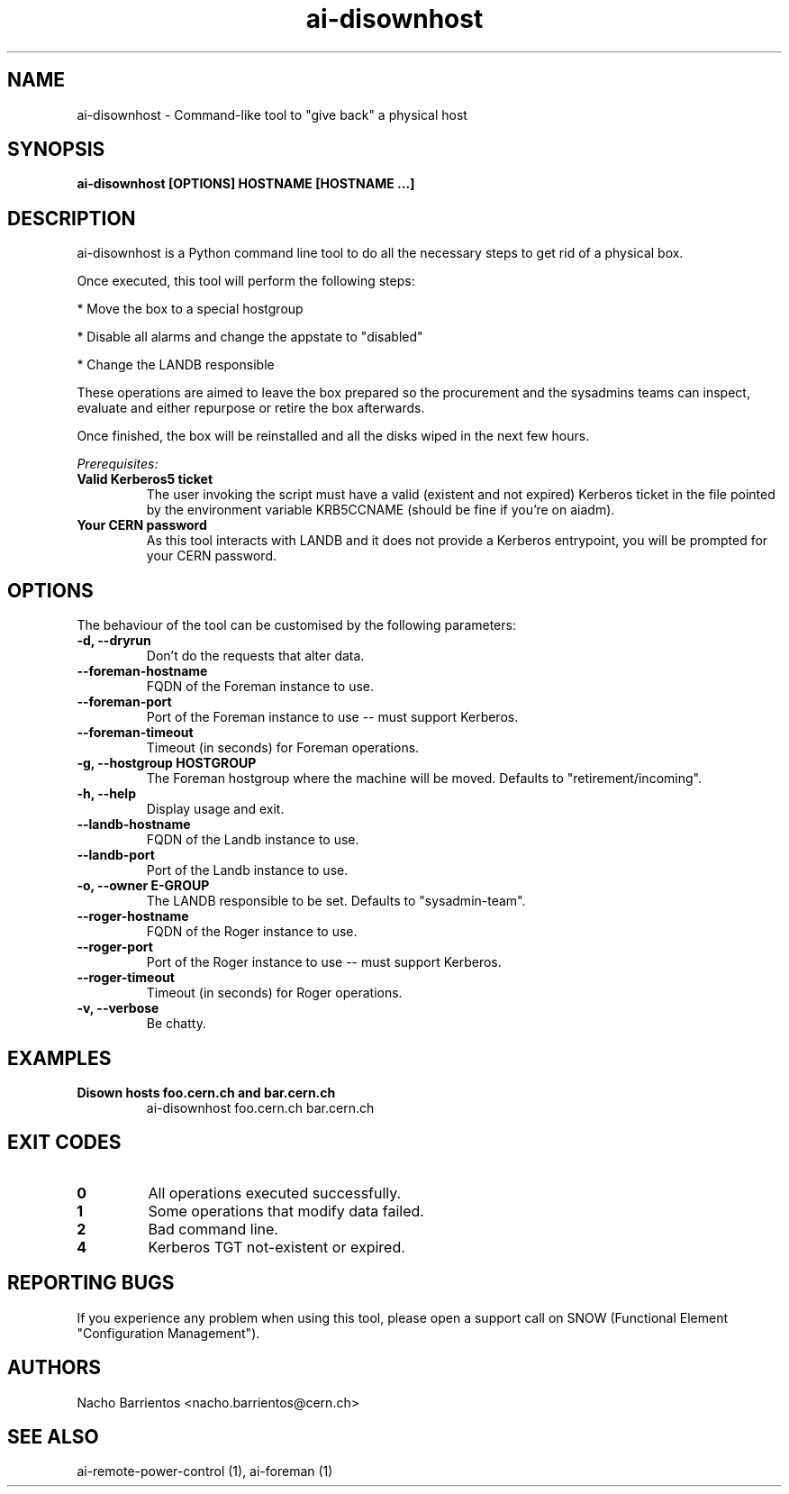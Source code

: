 .TH ai-disownhost "1" "April 2015" "ai-disownhost" "User Commands"
.SH NAME
ai-disownhost \- Command-like tool to "give back" a physical host

.SH SYNOPSIS
.B "ai-disownhost" [OPTIONS] HOSTNAME [HOSTNAME ...]

.SH DESCRIPTION
ai-disownhost is a Python command line tool to do all the necessary
steps to get rid of a physical box.

.LP
Once executed, this tool will perform the following steps:

.LP
* Move the box to a special hostgroup
.LP
* Disable all alarms and change the appstate to "disabled"
.LP
* Change the LANDB responsible

These operations are aimed to leave the box prepared so the procurement
and the sysadmins teams can inspect, evaluate and either repurpose or
retire the box afterwards.

Once finished, the box will be reinstalled and all the disks wiped in the
next few hours.

.LP
.I Prerequisites:
.TP
.B Valid Kerberos5 ticket
The user invoking the script must have a valid (existent and not expired)
Kerberos ticket in the file pointed by the environment variable KRB5CCNAME
(should be fine if you're on aiadm).

.TP
.B Your CERN password
As this tool interacts with LANDB and it does not provide a Kerberos
entrypoint, you will be prompted for your CERN password.

.SH OPTIONS
The behaviour of the tool can be customised by the following
parameters:

.TP
.B -d, --dryrun
Don't do the requests that alter data.

.TP
.B --foreman-hostname
FQDN of the Foreman instance to use.

.TP
.B --foreman-port
Port of the Foreman instance to use -- must support Kerberos.

.TP
.B --foreman-timeout
Timeout (in seconds) for Foreman operations.

.TP
.B -g, --hostgroup HOSTGROUP
The Foreman hostgroup where the machine will be moved.
Defaults to "retirement/incoming".

.TP
.B -h, --help
Display usage and exit.

.TP
.B --landb-hostname
FQDN of the Landb instance to use.

.TP
.B --landb-port
Port of the Landb instance to use.

.TP
.B -o, --owner E-GROUP
The LANDB responsible to be set. Defaults to "sysadmin-team".

.TP
.B --roger-hostname
FQDN of the Roger instance to use.

.TP
.B --roger-port
Port of the Roger instance to use -- must support Kerberos.

.TP
.B --roger-timeout
Timeout (in seconds) for Roger operations.

.TP
.B -v, --verbose
Be chatty.

.SH EXAMPLES

.TP
.B Disown hosts foo.cern.ch and bar.cern.ch
ai-disownhost foo.cern.ch bar.cern.ch

.SH EXIT CODES
.TP
.B 0
All operations executed successfully.
.TP
.B 1
Some operations that modify data failed.
.TP
.B 2
Bad command line.
.TP
.B 4
Kerberos TGT not-existent or expired.

.SH REPORTING BUGS
If you experience any problem when using this tool, please open a support
call on SNOW (Functional Element "Configuration Management").

.SH AUTHORS
Nacho Barrientos <nacho.barrientos@cern.ch>

.SH SEE ALSO
ai-remote-power-control (1), ai-foreman (1)
